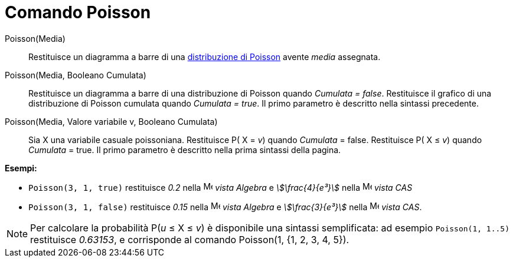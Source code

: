 = Comando Poisson
:page-en: commands/Poisson
ifdef::env-github[:imagesdir: /it/modules/ROOT/assets/images]

Poisson(Media)::
  Restituisce un diagramma a barre di una https://it.wikipedia.org/Distribuzione_di_Poisson[distribuzione di
  Poisson] avente _media_ assegnata.

Poisson(Media, Booleano Cumulata)::
  Restituisce un diagramma a barre di una distribuzione di Poisson quando _Cumulata = false_.
  Restituisce il grafico di una distribuzione di Poisson cumulata quando _Cumulata = true_.
  Il primo parametro è descritto nella sintassi precedente.

Poisson(Media, Valore variabile v, Booleano Cumulata)::
  Sia X una variabile casuale poissoniana.
  Restituisce P( X = _v_) quando _Cumulata_ = false.
  Restituisce P( X ≤ _v_) quando _Cumulata_ = true.
  Il primo parametro è descritto nella prima sintassi della pagina.

[EXAMPLE]
====

*Esempi:*

* `++Poisson(3, 1, true)++` restituisce _0.2_ nella image:16px-Menu_view_algebra.svg.png[Menu view
algebra.svg,width=16,height=16] _vista Algebra_ e _stem:[\frac{4}{e³}]_ nella image:16px-Menu_view_cas.svg.png[Menu
view cas.svg,width=16,height=16] _vista CAS_
* `++Poisson(3, 1, false)++` restituisce _0.15_ nella image:16px-Menu_view_algebra.svg.png[Menu view
algebra.svg,width=16,height=16] _vista Algebra_ e _stem:[\frac{3}{e³}]_ nella image:16px-Menu_view_cas.svg.png[Menu
view cas.svg,width=16,height=16] _vista CAS_.

====

[NOTE]
====

Per calcolare la probabilità P(_u_ ≤ X ≤ _v_) è disponibile una sintassi semplificata: ad esempio `++Poisson(1, 1..5)++`
restituisce _0.63153_, e corrisponde al comando Poisson(1, {1, 2, 3, 4, 5}).

====
